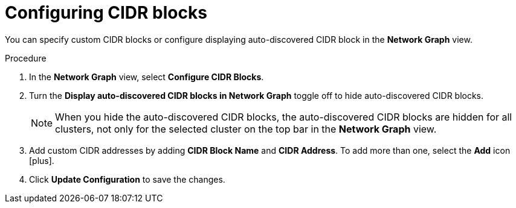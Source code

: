 // Module included in the following assemblies:
//
// * operating/manage-network-policies.adoc
:_module-type: PROCEDURE
[id="configure-cidr-blocks_{context}"]
= Configuring CIDR blocks

[role="_abstract"]
You can specify custom CIDR blocks or configure displaying auto-discovered CIDR block in the *Network Graph* view.

.Procedure
. In the *Network Graph* view, select *Configure CIDR Blocks*.
. Turn the *Display auto-discovered CIDR blocks in Network Graph* toggle off to hide auto-discovered CIDR blocks.
+
[NOTE]
====
When you hide the auto-discovered CIDR blocks, the auto-discovered CIDR blocks are hidden for all clusters, not only for the selected cluster on the top bar in the *Network Graph* view.
====
. Add custom CIDR addresses by adding *CIDR Block Name* and *CIDR Address*.
To add more than one, select the *Add* icon icon:plus[].
. Click *Update Configuration* to save the changes.
